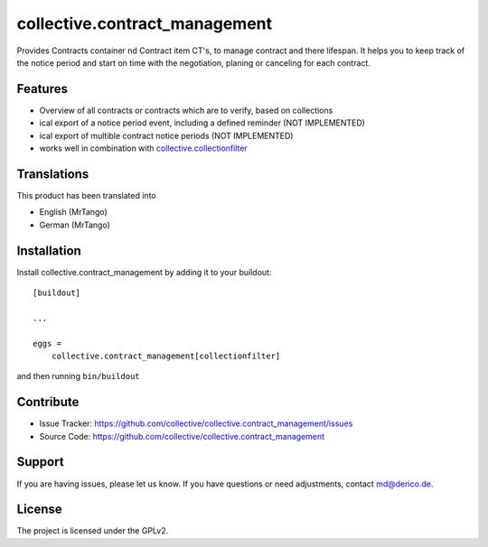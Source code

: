 .. This README is meant for consumption by humans and pypi. Pypi can render rst files so please do not use Sphinx features.
   If you want to learn more about writing documentation, please check out: http://docs.plone.org/about/documentation_styleguide.html
   This text does not appear on pypi or github. It is a comment.

==============================
collective.contract_management
==============================

Provides Contracts container nd Contract item CT's, to manage contract and there lifespan. It helps you to keep track of the notice period and start on time with the negotiation, planing or canceling for each contract.

Features
--------

- Overview of all contracts or contracts which are to verify, based on collections
- ical export of a notice period event, including a defined reminder (NOT IMPLEMENTED)
- ical export of multible contract notice periods (NOT IMPLEMENTED)
- works well in combination with `collective.collectionfilter <https://pypi.org/project/collective.collectionfilter/>`_


Translations
------------

This product has been translated into

- English (MrTango)
- German (MrTango)


Installation
------------

Install collective.contract_management by adding it to your buildout::

    [buildout]

    ...

    eggs =
        collective.contract_management[collectionfilter]


and then running ``bin/buildout``


Contribute
----------

- Issue Tracker: https://github.com/collective/collective.contract_management/issues
- Source Code: https://github.com/collective/collective.contract_management


Support
-------

If you are having issues, please let us know.
If you have questions or need adjustments, contact md@derico.de.


License
-------

The project is licensed under the GPLv2.
